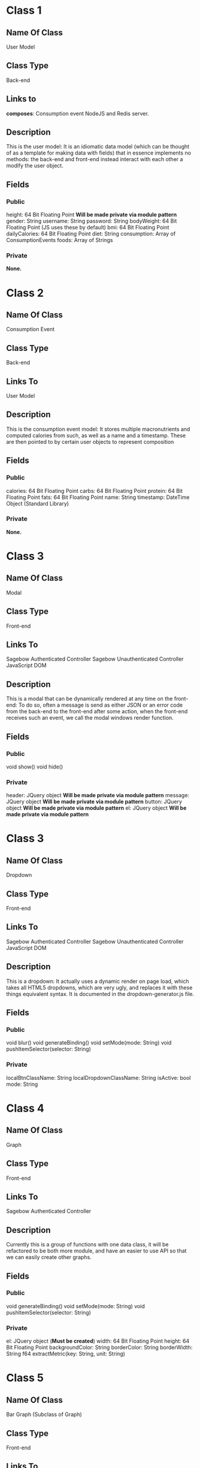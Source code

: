 * Class 1
** Name Of Class
   User Model
** Class Type
   Back-end
** Links to
   *composes*: Consumption event
   NodeJS and Redis server.
** Description
   This is the user model: It is an idiomatic data model (which can be thought of as a 
   template for making data with fields) that in essence implements no methods: the 
   back-end and front-end instead interact with each other a modify the user object.
** Fields
*** Public
    height: 64 Bit Floating Point *Will be made private via module pattern*
    gender: String
    username: String
    password: String
    bodyWeight: 64 Bit Floating Point (JS uses these by default)
    bmi: 64 Bit Floating Point 
    dailyCalories: 64 Bit Floating Point 
    diet: String
    consumption: Array of ConsumptionEvents
    foods: Array of Strings
*** Private
    *None.*
    
* Class 2
** Name Of Class
   Consumption Event
** Class Type
   Back-end
** Links To
   User Model
** Description
   This is the consumption event  model: It stores multiple macronutrients and computed
   calories from such, as well as a name and a timestamp. These are then pointed to by
   certain user objects to represent composition
** Fields
*** Public
    calories: 64 Bit Floating Point
    carbs: 64 Bit Floating Point
    protein: 64 Bit Floating Point
    fats: 64 Bit Floating Point
    name: String
    timestamp: DateTime Object (Standard Library)
*** Private
    *None.*

* Class 3
** Name Of Class
   Modal
** Class Type
   Front-end
** Links To
   Sagebow Authenticated Controller
   Sagebow Unauthenticated Controller
   JavaScript DOM
** Description
   This is a modal that can be dynamically rendered at any time on the 
   front-end: To do so, often a message is send as either JSON or an 
   error code from the back-end to the front-end after some action, when
   the front-end receives such an event, we call the modal windows 
   render function.
** Fields
*** Public
    void show()
    void hide()
*** Private
    header: JQuery object *Will be made private via module pattern*
    message: JQuery object *Will be made private via module pattern*
    button: JQuery object *Will be made private via module pattern*
    el: JQuery object *Will be made private via module pattern*

* Class 3
** Name Of Class
   Dropdown
** Class Type
   Front-end
** Links To
   Sagebow Authenticated Controller
   Sagebow Unauthenticated Controller
   JavaScript DOM
** Description
   This is a dropdown: It actually uses a dynamic render on page load,
   which takes all HTML5 dropdowns, which are very ugly, and replaces 
   it with these things equivalent syntax. It is documented in the 
   dropdown-generator.js file.
** Fields
*** Public
    void blur()
    void generateBinding()
    void setMode(mode: String)
    void pushItemSelector(selector: String)
*** Private
    localBtnClassName: String
    localDropdownClassName: String
    isActive: bool
    mode: String

* Class 4
** Name Of Class
   Graph
** Class Type
   Front-end
** Links To
   Sagebow Authenticated Controller
** Description
   Currently this is a group of functions with one data class, it will
   be refactored to be both more module, and have an easier to use API 
   so that we can easily create other graphs.
** Fields
*** Public
    void generateBinding()
    void setMode(mode: String)
    void pushItemSelector(selector: String)
*** Private
    el: JQuery object (*Must be created*)
    width: 64 Bit Floating Point
    height: 64 Bit Floating Point
    backgroundColor: String
    borderColor: String
    borderWidth: String
    f64 extractMetric(key: String, unit: String)

* Class 5
** Name Of Class
   Bar Graph (Subclass of Graph)
** Class Type
   Front-end
** Links To
   Sagebow Authenticated Controller
** Description
   See previous description.
** Fields
*** Public
    void render()
*** Private
    data: HashMap of DateTime objects and 64 Bit Floating Points

* Class 6
** Name Of Class
   Pie Graph (Subclass of Graph)
** Class Type
   Front-end
** Links To
   Sagebow Authenticated Controller
** Description
   See previous description.
** Fields
*** Public
    void render()
*** Private
    data: Array of 64 Bit Floating Points (*May be refactored to take FNR (class 8)*)

* Class 7
** Name Of Class
   Diet Nutrient Ratio
** Class Type
   Front-end
** Links To
   Front-end generated user goal (Possibly pulled from back-end). 
** Description
   This is a simple data class that is used as a way of storing
   nutrient data from the API. It currently has 3 public variables:
   proteins, fats, and carbs. I would suggest, however, because multiple
   methods exist that do functions upon this structure, turning it into
   an OO based data structure.
** Fields
*** Public
*** Private
    calories: 64 Bit Floating Point *Will be made private via module pattern*
    proteins: 64 Bit Floating Point *Will be made private via module pattern*
    carbs: 64 Bit Floating Point *Will be made private via module pattern*
    fats: 64 Bit Floating Point *Will be made private via module pattern*

* Class 8
** Name Of Class
   Food Nutrient Ratio
** Class Type
   Front-end
** Links To
   Front-end generated food entry (Possibly pulled from back-end). 
** Description
   This is a simple data class that is used as a way of storing
   nutrient data from the API. It currently has 3 public variables:
   proteins, fats, and carbs. I would suggest, however, because multiple
   methods exist that do functions upon this structure, turning it into
   an OO based data structure.
** Fields
*** Public
    f64 calories() 
    f64 compute_fitness(user: DietNutrientRatio)
*** Private
    proteins: 64 Bit Floating Point *Will be made private via module pattern*
    carbs: 64 Bit Floating Point *Will be made private via module pattern*
    fats: 64 Bit Floating Point *Will be made private via module pattern*

* Class 9
** Name Of Class
   User
** Class Type
   Front-end
** Links to
   Sagebow Authenticated Controller
** Description
   This is an as of yet unimplemented user object that would exist on the front-end.
   It is essentially a clone of the backend user model, but instead uses an OO pattern
   that would make it easy to send in and out of methods and do computations with.
   Because it is not scalable to constantly send consumption event arrays and other
   large chunks of data, we do it lazily as we need it (such as when pulling information
   to charts) and we could also have the ability to cache this information in our 
   controllers.
** Fields
*** Public
    &[consumptionEvents] consumptionEvents(lower: DateTime, upper: DateTime)
    f64 calculateBMR()
    f64 calculateBMI()
    f64 calculateDailyCalories()
*** Private
    gender: String *Will be made private via module pattern*
    username: String *Will be made private via module pattern*
    password: String *Will be made private via module pattern*
    bodyWeight: 64 Bit Floating Point (JS uses these by default) *Will be made private via module pattern*
    bmi: 64 Bit Floating Point  *Will be made private via module pattern*
    dailyCalories: 64 Bit Floating Point *Will be made private via module pattern*
    height: 64 Bit Floating Point *Will be made private via module pattern*
    diet: String *Will be made private via module pattern*
    f64 heightInInches()

* Class 10
** Name Of Class
   Sagebow Authenticated Model
** Class Type
   Front-end
** Links to
   Application Controller
   Sagebow Backend via Ajaxx/API.
** Description
   This is the authenticated model that gets constructed as the user navigates 
   through various front-end pages. It calls from the back-end various information
   which it then routes to the Sagebow controller object, which itself can then
   be called from various components including graphs and our User object. any 
   changes performed on represented data we perculate upwards back to this model
   and then be synced with the database upstream.
** Fields
*** Public
    JavaScript Object pushObject(JavaScript object)
    Javascript Object pullObject(String)
*** Private
    apiEndpointMap: HashMap<String, Object>

* Class 11
** Name Of Class
   Sagebow Unauthenticated Model
** Class Type
   Front-end
** Links to
   Login Controller
   Sagebow Backend via Ajaxx/API.
** Description
   This is the unauthenticated model that gets constructed as the user navigates 
   through the unauthenticated portions of the app: Its functionality is very 
   close to the authenticated model, but is much simpler: When pushing an obj we
   get a status code back possibly, and in this case we can render the the user
   various problems, such as login difficulties, etc through the Login controller.
** Fields
*** Public
    JavaScript Object pushObject(JavaScript object)
    Javascript Object pullObject(String)
*** Private
    apiEndpointMap: HashMap<String, Object>

* Class 12
** Name Of Class
   Application Controller
** Class Type
   Front-end
** Links to
   SagebowAuthenticatedModel
   Any JavaScript object which implements the send and recieve trait.
** Description
   This is a controller (which is well known in MVC documentation). It controls the 
   dispatching of various parts of data to its children and lets them handle information
   and also send messages upwards, as well as performing other, more simple functions
   that pertain to the application but do not neccessarily have a coupled function.
** Fields
*** Public
    notifyModel(JavaScript object)
    notifyChild(JavaScript object)
    handle(JavaScript object)
*** Private
    SagebowAuthenticatedModel model
    &[JavaScript object] children

* Class 12
** Name Of Class
   Login Controller
** Class Type
   Front-end
** Links to
   SagebowUnauthenticatedModel
   Any JavaScript object which implements the send and recieve trait.

** Description
   This is a controller (which is well known in MVC documentation). It controls the 
   dispatching of various parts of data to its children and lets them handle information
   and also send messages upwards, as well as performing other, more simple functions
   that pertain to the application but do not neccessarily have a coupled function.
** Fields
*** Public
    notifyModel(JavaScript object)
    notifyChild(JavaScript object)
    handle(JavaScript object)
*** Private
    SagebowUnauthenticatedModel model
    &[JavaScript object] children
